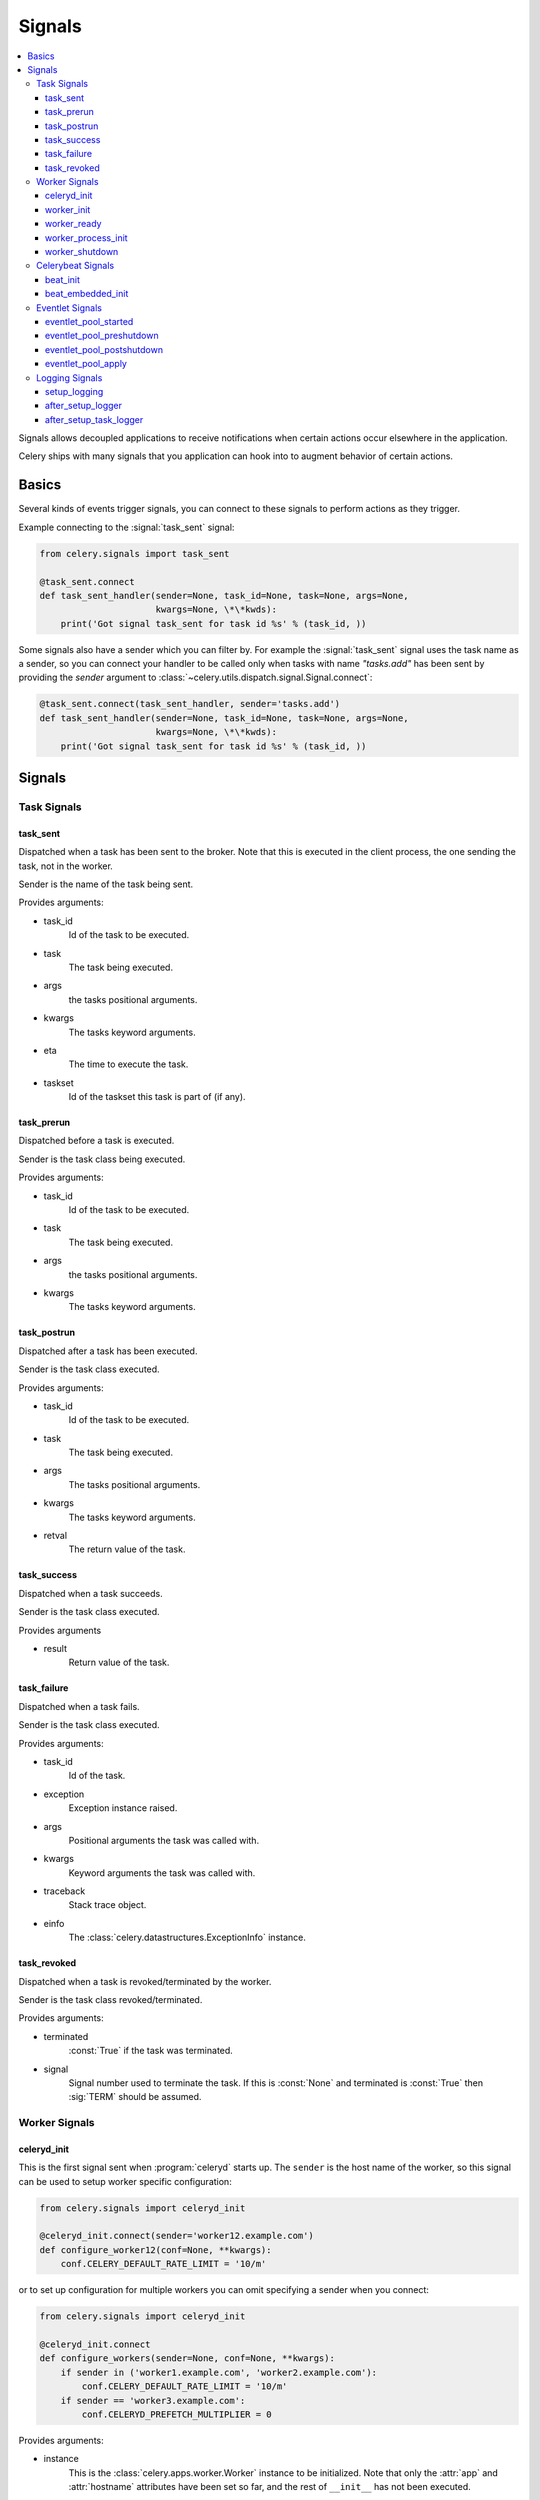 .. _signals:

=======
Signals
=======

.. contents::
    :local:

Signals allows decoupled applications to receive notifications when
certain actions occur elsewhere in the application.

Celery ships with many signals that you application can hook into
to augment behavior of certain actions.

.. _signal-basics:

Basics
======

Several kinds of events trigger signals, you can connect to these signals
to perform actions as they trigger.

Example connecting to the :signal:`task_sent` signal:

.. code-block:: python

    from celery.signals import task_sent

    @task_sent.connect
    def task_sent_handler(sender=None, task_id=None, task=None, args=None,
                          kwargs=None, \*\*kwds):
        print('Got signal task_sent for task id %s' % (task_id, ))


Some signals also have a sender which you can filter by. For example the
:signal:`task_sent` signal uses the task name as a sender, so you can
connect your handler to be called only when tasks with name `"tasks.add"`
has been sent by providing the `sender` argument to
:class:`~celery.utils.dispatch.signal.Signal.connect`:

.. code-block:: python

    @task_sent.connect(task_sent_handler, sender='tasks.add')
    def task_sent_handler(sender=None, task_id=None, task=None, args=None,
                          kwargs=None, \*\*kwds):
        print('Got signal task_sent for task id %s' % (task_id, ))

.. _signal-ref:

Signals
=======

Task Signals
------------

.. signal:: task_sent

task_sent
~~~~~~~~~

Dispatched when a task has been sent to the broker.
Note that this is executed in the client process, the one sending
the task, not in the worker.

Sender is the name of the task being sent.

Provides arguments:

* task_id
    Id of the task to be executed.

* task
    The task being executed.

* args
    the tasks positional arguments.

* kwargs
    The tasks keyword arguments.

* eta
    The time to execute the task.

* taskset
    Id of the taskset this task is part of (if any).

.. signal:: task_prerun

task_prerun
~~~~~~~~~~~

Dispatched before a task is executed.

Sender is the task class being executed.

Provides arguments:

* task_id
    Id of the task to be executed.

* task
    The task being executed.

* args
    the tasks positional arguments.

* kwargs
    The tasks keyword arguments.

.. signal:: task_postrun

task_postrun
~~~~~~~~~~~~

Dispatched after a task has been executed.

Sender is the task class executed.

Provides arguments:

* task_id
    Id of the task to be executed.

* task
    The task being executed.

* args
    The tasks positional arguments.

* kwargs
    The tasks keyword arguments.

* retval
    The return value of the task.

.. signal:: task_success

task_success
~~~~~~~~~~~~

Dispatched when a task succeeds.

Sender is the task class executed.

Provides arguments

* result
    Return value of the task.

.. signal:: task_failure

task_failure
~~~~~~~~~~~~

Dispatched when a task fails.

Sender is the task class executed.

Provides arguments:

* task_id
    Id of the task.

* exception
    Exception instance raised.

* args
    Positional arguments the task was called with.

* kwargs
    Keyword arguments the task was called with.

* traceback
    Stack trace object.

* einfo
    The :class:`celery.datastructures.ExceptionInfo` instance.

.. signal:: task_revoked

task_revoked
~~~~~~~~~~~~

Dispatched when a task is revoked/terminated by the worker.

Sender is the task class revoked/terminated.

Provides arguments:

* terminated
    :const:`True` if the task was terminated.

* signal
    Signal number used to terminate the task. If this is :const:`None` and
    terminated is :const:`True` then :sig:`TERM` should be assumed.

Worker Signals
--------------

.. signal:: celeryd_init

celeryd_init
~~~~~~~~~~~~

This is the first signal sent when :program:`celeryd` starts up.
The ``sender`` is the host name of the worker, so this signal can be used
to setup worker specific configuration:

.. code-block:: python

    from celery.signals import celeryd_init

    @celeryd_init.connect(sender='worker12.example.com')
    def configure_worker12(conf=None, **kwargs):
        conf.CELERY_DEFAULT_RATE_LIMIT = '10/m'

or to set up configuration for multiple workers you can omit specifying a
sender when you connect:

.. code-block:: python

    from celery.signals import celeryd_init

    @celeryd_init.connect
    def configure_workers(sender=None, conf=None, **kwargs):
        if sender in ('worker1.example.com', 'worker2.example.com'):
            conf.CELERY_DEFAULT_RATE_LIMIT = '10/m'
        if sender == 'worker3.example.com':
            conf.CELERYD_PREFETCH_MULTIPLIER = 0

Provides arguments:

* instance
    This is the :class:`celery.apps.worker.Worker` instance to be initialized.
    Note that only the :attr:`app` and :attr:`hostname` attributes have been
    set so far, and the rest of ``__init__`` has not been executed.

* conf
    The configuration of the current app.

.. signal:: worker_init

worker_init
~~~~~~~~~~~

Dispatched before the worker is started.

.. signal:: worker_ready

worker_ready
~~~~~~~~~~~~

Dispatched when the worker is ready to accept work.

.. signal:: worker_process_init

worker_process_init
~~~~~~~~~~~~~~~~~~~

Dispatched by each new pool worker process when it starts.

.. signal:: worker_shutdown

worker_shutdown
~~~~~~~~~~~~~~~

Dispatched when the worker is about to shut down.

Celerybeat Signals
------------------

.. signal:: beat_init

beat_init
~~~~~~~~~

Dispatched when celerybeat starts (either standalone or embedded).
Sender is the :class:`celery.beat.Service` instance.

.. signal:: beat_embedded_init

beat_embedded_init
~~~~~~~~~~~~~~~~~~

Dispatched in addition to the :signal:`beat_init` signal when celerybeat is
started as an embedded process.  Sender is the
:class:`celery.beat.Service` instance.

Eventlet Signals
----------------

.. signal:: eventlet_pool_started

eventlet_pool_started
~~~~~~~~~~~~~~~~~~~~~

Sent when the eventlet pool has been started.

Sender is the :class:`celery.concurrency.eventlet.TaskPool` instance.

.. signal:: eventlet_pool_preshutdown

eventlet_pool_preshutdown
~~~~~~~~~~~~~~~~~~~~~~~~~

Sent when the worker shutdown, just before the eventlet pool
is requested to wait for remaining workers.

Sender is the :class:`celery.concurrency.eventlet.TaskPool` instance.

.. signal:: eventlet_pool_postshutdown

eventlet_pool_postshutdown
~~~~~~~~~~~~~~~~~~~~~~~~~~

Sent when the pool has been joined and the worker is ready to shutdown.

Sender is the :class:`celery.concurrency.eventlet.TaskPool` instance.

.. signal:: eventlet_pool_apply

eventlet_pool_apply
~~~~~~~~~~~~~~~~~~~

Sent whenever a task is applied to the pool.

Sender is the :class:`celery.concurrency.eventlet.TaskPool` instance.

Provides arguments:

* target

    The target function.

* args

    Positional arguments.

* kwargs

    Keyword arguments.

Logging Signals
---------------

.. signal:: setup_logging

setup_logging
~~~~~~~~~~~~~

Celery won't configure the loggers if this signal is connected,
so you can use this to completely override the logging configuration
with your own.

If you would like to augment the logging configuration setup by
Celery then you can use the :signal:`after_setup_logger` and
:signal:`after_setup_task_logger` signals.

Provides arguments:

* loglevel
    The level of the logging object.

* logfile
    The name of the logfile.

* format
    The log format string.

* colorize
    Specify if log messages are colored or not.

.. signal:: after_setup_logger

after_setup_logger
~~~~~~~~~~~~~~~~~~

Sent after the setup of every global logger (not task loggers).
Used to augment logging configuration.

Provides arguments:

* logger
    The logger object.

* loglevel
    The level of the logging object.

* logfile
    The name of the logfile.

* format
    The log format string.

* colorize
    Specify if log messages are colored or not.

.. signal:: after_setup_task_logger

after_setup_task_logger
~~~~~~~~~~~~~~~~~~~~~~~

Sent after the setup of every single task logger.
Used to augment logging configuration.

Provides arguments:

* logger
    The logger object.

* loglevel
    The level of the logging object.

* logfile
    The name of the logfile.

* format
    The log format string.

* colorize
    Specify if log messages are colored or not.
